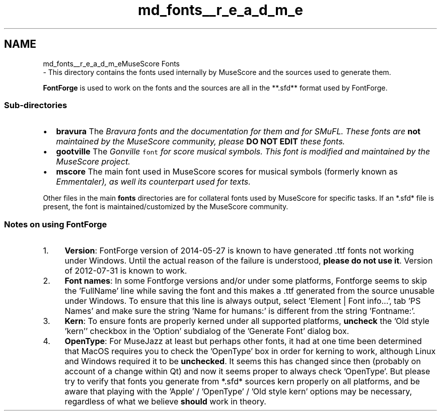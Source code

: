 .TH "md_fonts__r_e_a_d_m_e" 3 "Mon Jun 5 2017" "MuseScore-2.2" \" -*- nroff -*-
.ad l
.nh
.SH NAME
md_fonts__r_e_a_d_m_eMuseScore Fonts 
 \- This directory contains the fonts used internally by MuseScore and the sources used to generate them\&.
.PP
\fBFontForge\fP is used to work on the fonts and the sources are all in the **\&.sfd** format used by FontForge\&.
.PP
.SS "Sub-directories"
.PP
.IP "\(bu" 2
\fBbravura\fP The \fC\fIBravura\fP\fP fonts and the documentation for them and for SMuFL\&. These fonts are \fBnot\fP maintained by the MuseScore community, please \fBDO NOT EDIT\fP these fonts\&.
.IP "\(bu" 2
\fBgootville\fP The \fC\fIGonville\fP font\fP for score musical symbols\&. This font is modified and maintained by the MuseScore project\&.
.IP "\(bu" 2
\fBmscore\fP The main font used in MuseScore scores for musical symbols (formerly known as \fC\fIEmmentaler\fP\fP), as well its counterpart used for texts\&.
.PP
.PP
Other files in the main \fBfonts\fP directories are for collateral fonts used by MuseScore for specific tasks\&. If an *\&.sfd* file is present, the font is maintained/customized by the MuseScore community\&.
.PP
.SS "Notes on using FontForge"
.PP
.IP "1." 4
\fBVersion\fP: FontForge version of 2014-05-27 is known to have generated \&.ttf fonts not working under Windows\&. Until the actual reason of the failure is understood, \fBplease do not use it\fP\&. Version of 2012-07-31 is known to work\&.
.IP "2." 4
\fBFont names\fP: In some Fontforge versions and/or under some platforms, Fontforge seems to skip the 'FullName' line while saving the font and this makes a \&.ttf generated from the source unusable under Windows\&. To ensure that this line is always output, select 'Element | Font info\&.\&.\&.', tab 'PS Names' and make sure the string 'Name for humans:' is different from the string 'Fontname:'\&.
.IP "3." 4
\fBKern\fP: To ensure fonts are properly kerned under all supported platforms, \fBuncheck\fP the 'Old style 'kern'' checkbox in the 'Option' subdialog of the 'Generate Font' dialog box\&.
.IP "4." 4
\fBOpenType\fP: For MuseJazz at least but perhaps other fonts, it had at one time been determined that MacOS requires you to check the 'OpenType' box in order for kerning to work, although Linux and Windows required it to be \fBunchecked\fP\&. It seems this has changed since then (probably on account of a change within Qt) and now it seems proper to always check 'OpenType'\&. But please try to verify that fonts you generate from *\&.sfd* sources kern properly on all platforms, and be aware that playing with the 'Apple' / 'OpenType' / 'Old style kern' options may be necessary, regardless of what we believe \fBshould\fP work in theory\&. 
.PP


